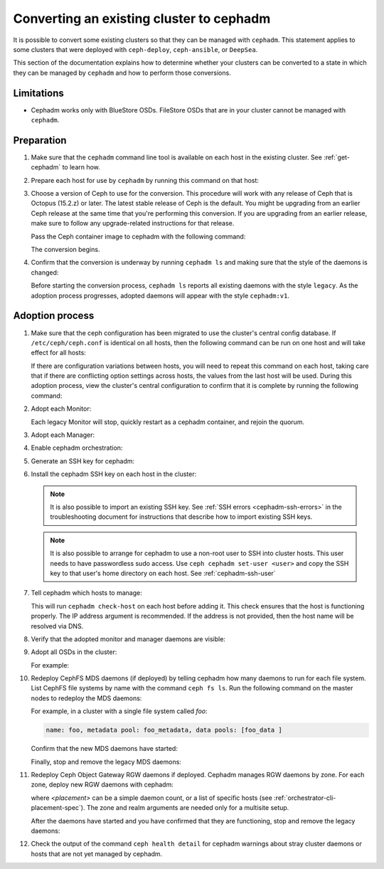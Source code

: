 .. _cephadm-adoption:

Converting an existing cluster to cephadm
=========================================

It is possible to convert some existing clusters so that they can be managed
with ``cephadm``. This statement applies to some clusters that were deployed
with ``ceph-deploy``, ``ceph-ansible``, or ``DeepSea``.

This section of the documentation explains how to determine whether your
clusters can be converted to a state in which they can be managed by
``cephadm`` and how to perform those conversions.

Limitations
-----------

* Cephadm works only with BlueStore OSDs. FileStore OSDs that are in your
  cluster cannot be managed with ``cephadm``.

Preparation
-----------

#. Make sure that the ``cephadm`` command line tool is available on each host
   in the existing cluster.  See :ref:`get-cephadm` to learn how.

#. Prepare each host for use by ``cephadm`` by running this command on that host:

   .. prompt:: bash #

      cephadm prepare-host

#. Choose a version of Ceph to use for the conversion. This procedure will work
   with any release of Ceph that is Octopus (15.2.z) or later.  The
   latest stable release of Ceph is the default. You might be upgrading from an
   earlier Ceph release at the same time that you're performing this
   conversion.  If you are upgrading from an earlier release, make sure to
   follow any upgrade-related instructions for that release.

   Pass the Ceph container image to cephadm with the following command:

   .. prompt:: bash #

      cephadm --image $IMAGE <rest of command goes here>

   The conversion begins.

#. Confirm that the conversion is underway by running ``cephadm ls`` and
   making sure that the style of the daemons is changed:

   .. prompt:: bash #

      cephadm ls

   Before starting the conversion process, ``cephadm ls`` reports all existing
   daemons with the style ``legacy``. As the adoption process progresses,
   adopted daemons will appear with the style ``cephadm:v1``.


Adoption process
----------------

#. Make sure that the ceph configuration has been migrated to use the cluster's
   central config database.  If ``/etc/ceph/ceph.conf`` is identical on all
   hosts, then the following command can be run on one host and will take
   effect for all hosts:

   .. prompt:: bash #

      ceph config assimilate-conf -i /etc/ceph/ceph.conf

   If there are configuration variations between hosts, you will need to repeat
   this command on each host, taking care that if there are conflicting option
   settings across hosts, the values from the last host will be used. During this
   adoption process, view the cluster's central
   configuration to confirm that it is complete by running the following
   command:

   .. prompt:: bash #

      ceph config dump

#. Adopt each Monitor:

   .. prompt:: bash #

      cephadm adopt --style legacy --name mon.<hostname>

   Each legacy Monitor will stop, quickly restart as a cephadm
   container, and rejoin the quorum.

#. Adopt each Manager:

   .. prompt:: bash #

      cephadm adopt --style legacy --name mgr.<hostname>

#. Enable cephadm orchestration:

   .. prompt:: bash #

      ceph mgr module enable cephadm
      ceph orch set backend cephadm

#. Generate an SSH key for cephadm:

   .. prompt:: bash #

      ceph cephadm generate-key
      ceph cephadm get-pub-key > ~/ceph.pub

#. Install the cephadm SSH key on each host in the cluster:

   .. prompt:: bash #

      ssh-copy-id -f -i ~/ceph.pub root@<host>

   .. note::
     It is also possible to import an existing SSH key. See
     :ref:`SSH errors <cephadm-ssh-errors>` in the troubleshooting
     document for instructions that describe how to import existing
     SSH keys.

   .. note::
     It is also possible to arrange for cephadm to use a non-root user to SSH 
     into cluster hosts. This user needs to have passwordless sudo access.
     Use ``ceph cephadm set-user <user>`` and copy the SSH key to that user's
     home directory on each host.
     See :ref:`cephadm-ssh-user`

#. Tell cephadm which hosts to manage:

   .. prompt:: bash #

      ceph orch host add <hostname> [ip-address]

   This will run ``cephadm check-host`` on each host before adding it.
   This check ensures that the host is functioning properly. The IP address
   argument is recommended. If the address is not provided, then the host name
   will be resolved via DNS.

#. Verify that the adopted monitor and manager daemons are visible:

   .. prompt:: bash #

      ceph orch ps

#. Adopt all OSDs in the cluster:

   .. prompt:: bash #

      cephadm adopt --style legacy --name <name>

   For example:

   .. prompt:: bash #

      cephadm adopt --style legacy --name osd.1
      cephadm adopt --style legacy --name osd.2

#. Redeploy CephFS MDS daemons (if deployed) by telling cephadm how many daemons to run for
   each file system. List CephFS file systems by name with the command ``ceph fs
   ls``. Run the following command on the master nodes to redeploy the MDS
   daemons:

   .. prompt:: bash #

      ceph orch apply mds <fs-name> [--placement=<placement>]

   For example, in a cluster with a single file system called `foo`:

   .. prompt:: bash #

      ceph fs ls

   .. code-block:: bash

      name: foo, metadata pool: foo_metadata, data pools: [foo_data ]

   .. prompt:: bash #

      ceph orch apply mds foo 2

   Confirm that the new MDS daemons have started:

   .. prompt:: bash #

      ceph orch ps --daemon-type mds

   Finally, stop and remove the legacy MDS daemons:

   .. prompt:: bash #

      systemctl stop ceph-mds.target
      rm -rf /var/lib/ceph/mds/ceph-*

#. Redeploy Ceph Object Gateway RGW daemons if deployed. Cephadm manages RGW
   daemons by zone. For each zone, deploy new RGW daemons with cephadm:

   .. prompt:: bash #

      ceph orch apply rgw <svc_id> [--realm=<realm>] [--zone=<zone>] [--port=<port>] [--ssl] [--placement=<placement>]

   where *<placement>* can be a simple daemon count, or a list of
   specific hosts (see :ref:`orchestrator-cli-placement-spec`). The
   zone and realm arguments are needed only for a multisite setup.

   After the daemons have started and you have confirmed that they are
   functioning, stop and remove the legacy daemons:

   .. prompt:: bash #

      systemctl stop ceph-rgw.target
      rm -rf /var/lib/ceph/radosgw/ceph-*

#. Check the output of the command ``ceph health detail`` for cephadm warnings
   about stray cluster daemons or hosts that are not yet managed by cephadm.
